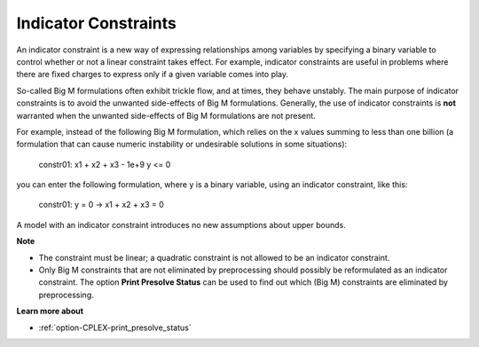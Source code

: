 .. |rarrow| unicode:: U+2192 .. rarrow

.. _CPLEX_Indicator_Constraints:


Indicator Constraints
=====================

An indicator constraint is a new way of expressing relationships among variables by specifying a binary variable to control whether or not a linear constraint takes effect. For example, indicator constraints are useful in problems where there are fixed charges to express only if a given variable comes into play.



So-called Big M formulations often exhibit trickle flow, and at times, they behave unstably. The main purpose of indicator constraints is to avoid the unwanted side-effects of Big M formulations. Generally, the use of indicator constraints is **not** warranted when the unwanted side-effects of Big M formulations are not present.



For example, instead of the following Big M formulation, which relies on the x values summing to less than one billion (a formulation that can cause numeric instability or undesirable solutions in some situations):



	constr01: x1 + x2 + x3 - 1e+9 y <= 0



you can enter the following formulation, where y is a binary variable, using an indicator constraint, like this:



	constr01: y = 0  |rarrow|  x1 + x2 + x3 = 0



A model with an indicator constraint introduces no new assumptions about upper bounds.



**Note** 

*	The constraint must be linear; a quadratic constraint is not allowed to be an indicator constraint.
*	Only Big M constraints that are not eliminated by preprocessing should possibly be reformulated as an indicator constraint. The option **Print Presolve Status**  can be used to find out which (Big M) constraints are eliminated by preprocessing.




**Learn more about** 

*	:ref:`option-CPLEX-print_presolve_status` 



